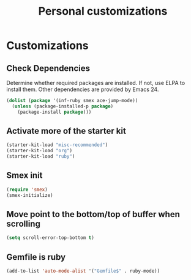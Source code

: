 #+TITLE: Personal customizations
#+OPTIONS: toc:nil num:nil ^:nil

* Customizations
** Check Dependencies

Determine whether required packages are installed. If not, use ELPA to
install them. Other dependencies are provided by Emacs 24.
#+begin_src emacs-lisp
(dolist (package '(inf-ruby smex ace-jump-mode))
  (unless (package-installed-p package)
    (package-install package)))
#+end_src

** Activate more of the starter kit
#+begin_src emacs-lisp
(starter-kit-load "misc-recommended")
(starter-kit-load "org")
(starter-kit-load "ruby")
#+end_src

** Smex init
#+begin_src emacs-lisp
(require 'smex)
(smex-initialize)
#+end_src
** Move point to the bottom/top of buffer when scrolling
#+begin_src emacs-lisp
(setq scroll-error-top-bottom t)
#+end_src


** Gemfile is ruby
#+begin_src emacs-lisp
(add-to-list 'auto-mode-alist '("Gemfile$" . ruby-mode))
#+end_src
